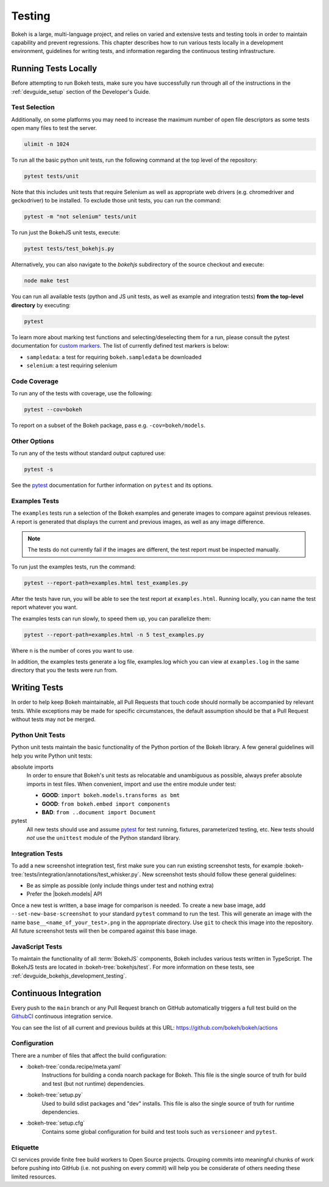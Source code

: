 .. _devguide_testing:

Testing
=======

Bokeh is a large, multi-language project, and relies on varied and extensive
tests and testing tools in order to maintain capability and prevent
regressions. This chapter describes how to run various tests locally in
a development environment, guidelines for writing tests, and information
regarding the continuous testing infrastructure.


Running Tests Locally
---------------------

Before attempting to run Bokeh tests, make sure you have successfully run
through all of the instructions in the :ref:`devguide_setup` section of the
Developer's Guide.

Test Selection
~~~~~~~~~~~~~~

Additionally, on some platforms you may need to increase the maximum number
of open file descriptors as some tests open many files to test the server.

.. code-block:: sh

    ulimit -n 1024

To run all the basic python unit tests, run the following command at the top
level of the repository:

.. code-block:: sh

    pytest tests/unit

Note that this includes unit tests that require Selenium as well as appropriate
web drivers (e.g. chromedriver and geckodriver) to be installed. To exclude
those unit tests, you can run the command:

.. code-block:: sh

    pytest -m "not selenium" tests/unit

To run just the BokehJS unit tests, execute:

.. code-block:: sh

    pytest tests/test_bokehjs.py

Alternatively, you can also navigate to the `bokehjs` subdirectory of the
source checkout and execute:

.. code-block:: sh

    node make test

You can run all available tests (python and JS unit tests, as well as example
and integration tests) **from the top-level directory** by executing:

.. code-block:: sh

    pytest

To learn more about marking test functions and selecting/deselecting them for
a run, please consult the pytest documentation for `custom markers`_. The list
of currently defined test markers is below:

* ``sampledata``: a test for requiring ``bokeh.sampledata`` be downloaded
* ``selenium``: a test requiring selenium

Code Coverage
~~~~~~~~~~~~~

To run any of the tests with coverage, use the following:

.. code-block:: sh

  pytest --cov=bokeh

To report on a subset of the Bokeh package, pass e.g. ``-cov=bokeh/models``.

Other Options
~~~~~~~~~~~~~

To run any of the tests without standard output captured use:

.. code-block:: sh

  pytest -s

See the `pytest`_ documentation for further information on ``pytest`` and
its options.

Examples Tests
~~~~~~~~~~~~~~

The ``examples`` tests run a selection of the Bokeh examples and generate
images to compare against previous releases. A report is generated that
displays the current and previous images, as well as any image difference.

.. note::
    The tests do not currently fail if the images are different, the test
    report must be inspected manually.

To run just the examples tests, run the command:

.. code-block:: sh

    pytest --report-path=examples.html test_examples.py

After the tests have run, you will be able to see the test report at
``examples.html``. Running locally, you can name the test report whatever
you want.

The examples tests can run slowly, to speed them up, you can parallelize them:

.. code-block:: sh

    pytest --report-path=examples.html -n 5 test_examples.py

Where ``n`` is the number of cores you want to use.

In addition, the examples tests generate a log file, examples.log which you
can view at ``examples.log`` in the same directory that you the tests
were run from.

Writing Tests
-------------

In order to help keep Bokeh maintainable, all Pull Requests that touch code
should normally be accompanied by relevant tests. While exceptions may be
made for specific circumstances, the default assumption should be that a
Pull Request without tests may not be merged.

Python Unit Tests
~~~~~~~~~~~~~~~~~

Python unit tests maintain the basic functionality of the Python portion of
the Bokeh library. A few general guidelines will help you write Python unit
tests:

absolute imports
    In order to ensure that Bokeh's unit tests as relocatable and unambiguous
    as possible, always prefer absolute imports in test files. When convenient,
    import and use the entire module under test:

    * **GOOD**: ``import bokeh.models.transforms as bmt``
    * **GOOD**: ``from bokeh.embed import components``
    * **BAD**: ``from ..document import Document``

pytest
    All new tests should use and assume `pytest`_ for test running, fixtures,
    parameterized testing, etc. New tests should *not* use the ``unittest``
    module of the Python standard library.

Integration Tests
~~~~~~~~~~~~~~~~~

To add a new screenshot integration test, first make sure you can run
existing screenshot tests, for example
:bokeh-tree:`tests/integration/annotations/test_whisker.py`. New screenshot
tests should follow these general guidelines:

* Be as simple as possible (only include things under test and nothing extra)

* Prefer the |bokeh.models| API

Once a new test is written, a base image for comparison is needed. To create
a new base image, add ``--set-new-base-screenshot`` to your standard
``pytest`` command to run the test. This will generate an image with the name
``base__<name_of_your_test>.png`` in the appropriate directory. Use ``git``
to check this image into the repository. All future screenshot tests will then
be compared against this base image.

JavaScript Tests
~~~~~~~~~~~~~~~~

To maintain the functionality of all :term:`BokehJS` components, Bokeh includes
various tests written in TypeScript. The BokehJS tests are located in
:bokeh-tree:`bokehjs/test`. For more information on these tests, see
:ref:`devguide_bokehjs_development_testing`.

Continuous Integration
----------------------

Every push to the ``main`` branch or any Pull Request branch on GitHub
automatically triggers a full test build on the `GithubCI`_ continuous
integration service.

You can see the list of all current and previous builds at this URL:
https://github.com/bokeh/bokeh/actions

Configuration
~~~~~~~~~~~~~

There are a number of files that affect the build configuration:

* :bokeh-tree:`conda.recipe/meta.yaml`
    Instructions for building a conda noarch package for Bokeh. This
    file is the single source of truth for build and test (but not
    runtime) dependencies.

* :bokeh-tree:`setup.py`
    Used to build sdist packages and "dev" installs. This file is also
    the single source of truth for runtime dependencies.

* :bokeh-tree:`setup.cfg`
    Contains some global configuration for build and test tools such as
    ``versioneer`` and ``pytest``.

Etiquette
~~~~~~~~~

CI services provide finite free build workers to Open Source projects. Grouping commits into meaningful
chunks of work before pushing into GitHub (i.e. not pushing on every commit)
will help you be considerate of others needing these limited resources.



.. _contact the developers: https://discourse.bokeh.org/c/development
.. _custom markers: http://pytest.org/latest/example/markers.html#working-with-custom-markers
.. _pytest: https://docs.pytest.org
.. _selenium webdriver: http://docs.seleniumhq.org/docs/03_webdriver.jsp
.. _GithubCI: https://github.com/bokeh/bokeh/actions
